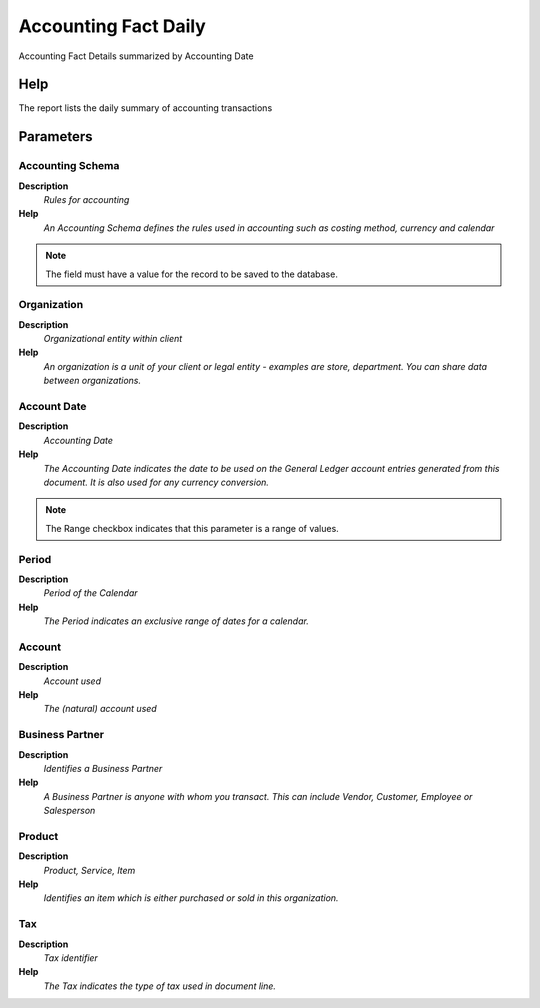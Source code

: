 
.. _process-rv_fact_acct_day:

=====================
Accounting Fact Daily
=====================

Accounting Fact Details summarized by Accounting Date

Help
====
The report lists the daily summary of accounting transactions

Parameters
==========

Accounting Schema
-----------------
\ **Description**\ 
 \ *Rules for accounting*\ 
\ **Help**\ 
 \ *An Accounting Schema defines the rules used in accounting such as costing method, currency and calendar*\ 

.. note::
    The field must have a value for the record to be saved to the database.

Organization
------------
\ **Description**\ 
 \ *Organizational entity within client*\ 
\ **Help**\ 
 \ *An organization is a unit of your client or legal entity - examples are store, department. You can share data between organizations.*\ 

Account Date
------------
\ **Description**\ 
 \ *Accounting Date*\ 
\ **Help**\ 
 \ *The Accounting Date indicates the date to be used on the General Ledger account entries generated from this document. It is also used for any currency conversion.*\ 

.. note::
    The Range checkbox indicates that this parameter is a range of values.

Period
------
\ **Description**\ 
 \ *Period of the Calendar*\ 
\ **Help**\ 
 \ *The Period indicates an exclusive range of dates for a calendar.*\ 

Account
-------
\ **Description**\ 
 \ *Account used*\ 
\ **Help**\ 
 \ *The (natural) account used*\ 

Business Partner
----------------
\ **Description**\ 
 \ *Identifies a Business Partner*\ 
\ **Help**\ 
 \ *A Business Partner is anyone with whom you transact.  This can include Vendor, Customer, Employee or Salesperson*\ 

Product
-------
\ **Description**\ 
 \ *Product, Service, Item*\ 
\ **Help**\ 
 \ *Identifies an item which is either purchased or sold in this organization.*\ 

Tax
---
\ **Description**\ 
 \ *Tax identifier*\ 
\ **Help**\ 
 \ *The Tax indicates the type of tax used in document line.*\ 
